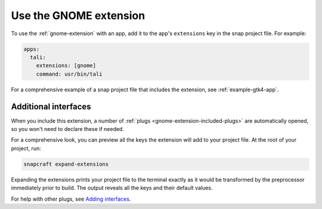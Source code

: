 .. _use-the-gnome-extension:

Use the GNOME extension
=======================

To use the :ref:`gnome-extension` with an app, add it to the app's ``extensions``
key in the snap project file. For example:

.. code:: yaml

    apps:
      tali:
        extensions: [gnome]
        command: usr/bin/tali

For a comprehensive example of a snap project file that includes the extension, see
:ref:`example-gtk4-app`.


Additional interfaces
---------------------

When you include this extension, a number of :ref:`plugs
<gnome-extension-included-plugs>` are automatically opened, so you won't need to declare these if needed.

For a comprehensive look, you can preview all the keys the extension will add to your
project file. At the root of your project, run:

.. code-block:: bash

    snapcraft expand-extensions

Expanding the extensions prints your project file to the terminal exactly as it would be
transformed by the preprocessor immediately prior to build. The output reveals all the
keys and their default values.

For help with other plugs, see `Adding interfaces
<https://snapcraft.io/docs/snapcraft-interfaces>`_.
